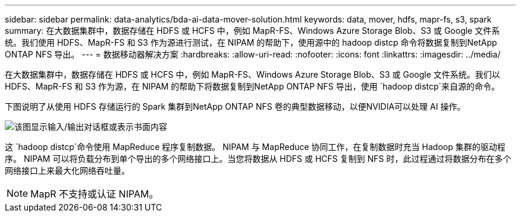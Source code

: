 ---
sidebar: sidebar 
permalink: data-analytics/bda-ai-data-mover-solution.html 
keywords: data, mover, hdfs, mapr-fs, s3, spark 
summary: 在大数据集群中，数据存储在 HDFS 或 HCFS 中，例如 MapR-FS、Windows Azure Storage Blob、S3 或 Google 文件系统。我们使用 HDFS、MapR-FS 和 S3 作为源进行测试，在 NIPAM 的帮助下，使用源中的 hadoop distcp 命令将数据复制到NetApp ONTAP NFS 导出。 
---
= 数据移动器解决方案
:hardbreaks:
:allow-uri-read: 
:nofooter: 
:icons: font
:linkattrs: 
:imagesdir: ../media/


[role="lead"]
在大数据集群中，数据存储在 HDFS 或 HCFS 中，例如 MapR-FS、Windows Azure Storage Blob、S3 或 Google 文件系统。我们以 HDFS、MapR-FS 和 S3 作为源，在 NIPAM 的帮助下将数据复制到NetApp ONTAP NFS 导出，使用 `hadoop distcp`来自源的命令。

下图说明了从使用 HDFS 存储运行的 Spark 集群到NetApp ONTAP NFS 卷的典型数据移动，以便NVIDIA可以处理 AI 操作。

image:bda-ai-003.png["该图显示输入/输出对话框或表示书面内容"]

这 `hadoop distcp`命令使用 MapReduce 程序复制数据。  NIPAM 与 MapReduce 协同工作，在复制数据时充当 Hadoop 集群的驱动程序。 NIPAM 可以将负载分布到单个导出的多个网络接口上。当您将数据从 HDFS 或 HCFS 复制到 NFS 时，此过程通过将数据分布在多个网络接口上来最大化网络吞吐量。


NOTE: MapR 不支持或认证 NIPAM。

